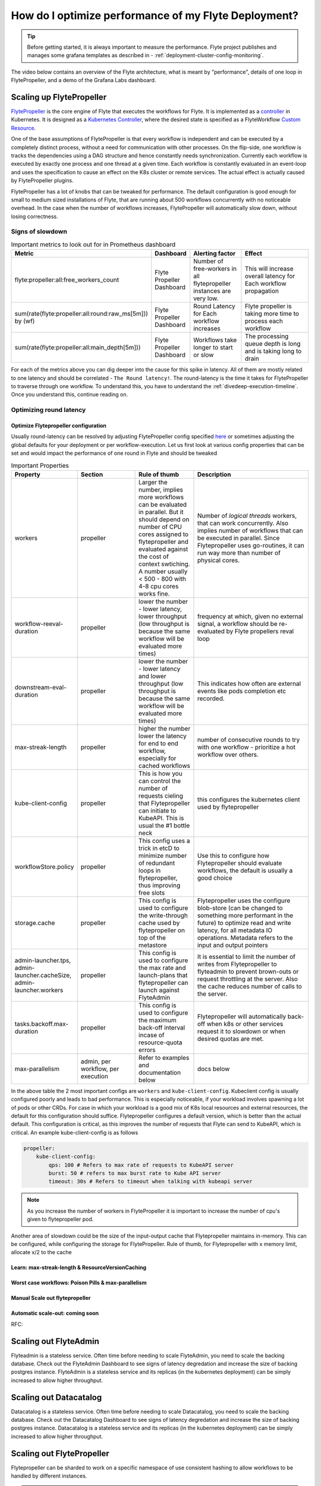 .. _deployment-cluster-config-performance:

######################################################
How do I optimize performance of my Flyte Deployment?
######################################################

.. tip:: Before getting started, it is always important to measure the performance. Flyte project publishes and manages some grafana templates as described in - :ref:`deployment-cluster-config-monitoring`.

The video below contains an overview of the Flyte architecture, what is meant by "performance", details of one loop in FlytePropeller, and a demo of the Grafana Labs dashboard.

..  youtube:: FJ-rG9lZDhY 

Scaling up FlytePropeller
==========================
`FlytePropeller <https://pkg.go.dev/github.com/flyteorg/flytepropeller>`_ is the core engine of Flyte that executes the workflows for Flyte. It is implemented as a `controller <https://kubernetes.io/docs/concepts/architecture/controller/>`__ in Kubernetes.
It is designed as a `Kubernetes Controller <https://kubernetes.io/docs/concepts/architecture/controller/>`_, where the desired state is specified as a FlyteWorkflow `Custom Resource <https://kubernetes.io/docs/concepts/extend-kubernetes/api-extension/custom-resources/>`_.

One of the base assumptions of FlytePropeller is that every workflow is independent and can be executed by a completely distinct process, without a need for communication with other processes. On the flip-side, one workflow is tracks the dependencies using a DAG structure and hence constantly needs synchronization.
Currently each workflow is executed by exactly one process and one thread at a given time. Each workflow is constantly evaluated in an event-loop and uses the specification to cause an effect on the K8s cluster or remote services. The actual effect is actually caused by FlytePropeller plugins.

FlytePropeller has a lot of knobs that can be tweaked for performance. The default configuration is good enough for small to medium sized installations of Flyte, that are running about 500 workflows concurrently with no noticeable overhead. In the case when the number of workflows increases,
FlytePropeller will automatically slow down, without losing correctness.

Signs of slowdown
------------------

.. list-table:: Important metrics to look out for in Prometheus dashboard
   :widths: 25 25 50 100
   :header-rows: 1

   * - Metric
     - Dashboard
     - Alerting factor
     - Effect
   * - flyte:propeller:all:free_workers_count
     - Flyte Propeller Dashboard
     - Number of free-workers in all flytepropeller instances are very low.
     - This will increase overall latency for Each workflow propagation
   * - sum(rate(flyte:propeller:all:round:raw_ms[5m])) by (wf)
     - Flyte Propeller Dashboard
     - Round Latency for Each workflow increases
     - Flyte propeller is taking more time to process each workflow
   * - sum(rate(flyte:propeller:all:main_depth[5m]))
     - Flyte Propeller Dashboard
     - Workflows take longer to start or slow
     - The processing queue depth is long and is taking long to drain

For each of the metrics above you can dig deeper into the cause for this spike in latency. All of them are mostly related to one latency and should be correlated - ``The Round latency!``.
The round-latency is the time it takes for FlytePropeller to traverse through one workflow. To understand this, you have to understand the :ref:`divedeep-execution-timeline`. Once you understand this, continue reading on.

Optimizing round latency
-------------------------

Optimize Flytepropeller configuration
^^^^^^^^^^^^^^^^^^^^^^^^^^^^^^^^^^^^^^

Usually round-latency can be resolved by adjusting FlytePropeller config specified `here <https://pkg.go.dev/github.com/flyteorg/flytepropeller@v0.10.3/pkg/controller/config>`_ or sometimes adjusting the global defaults for your deployment or per workflow-execution.
Let us first look at various config properties that can be set and would impact the performance of one round in Flyte and should be tweaked

.. list-table:: Important Properties
   :widths: 25 25 25 50
   :header-rows: 1

   * - Property
     - Section
     - Rule of thumb
     - Description
   * - workers
     - propeller
     - Larger the number, implies more workflows can be evaluated in parallel. But it should depend on number of CPU cores assigned to flytepropeller and evaluated against the cost of context swtiching. A number usually < 500 - 800 with 4-8 cpu cores works fine.
     - Number of `logical threads` workers, that can work concurrently. Also implies number of workflows that can be executed in parallel. Since Flytepropeller uses go-routines, it can run way  more than number of physical cores.
   * - workflow-reeval-duration
     - propeller
     - lower the number - lower latency, lower throughput (low throughput is because the same workflow will be evaluated more times)
     - frequency at which, given no external signal, a workflow should be re-evaluated by Flyte propellers reval loop
   * - downstream-eval-duration
     - propeller
     - lower the number - lower latency and lower throughput (low throughput is because the same workflow will be evaluated more times)
     - This indicates how often are external events like pods completion etc recorded.
   * - max-streak-length
     - propeller
     - higher the number lower the latency for end to end workflow, especially for cached workflows
     - number of consecutive rounds to try with one workflow - prioritize a hot workflow over others.
   * - kube-client-config
     - propeller
     - This is how you can control the number of requests cieling that Flytepropeller can initiate to KubeAPI. This is usual the #1 bottle neck
     - this configures the kubernetes client used by flytepropeller
   * - workflowStore.policy
     - propeller
     - This config uses a trick in etcD to minimize number of redundant loops in flytepropeller, thus improving free slots
     - Use this to configure how Flytepropeller should evaluate workflows, the default is usually a good choice
   * - storage.cache
     - propeller
     - This config is used to configure the write-through cache used by flytepropeller on top of the metastore
     - Flytepropeller uses the configure blob-store (can be changed to something more performant in the future) to optimize read and write latency, for all metadata IO operations. Metadata refers to the input and output pointers
   * - admin-launcher.tps, admin-launcher.cacheSize, admin-launcher.workers
     - propeller
     - This config is used to configure the max rate and launch-plans that flytepropeller can launch against FlyteAdmin
     - It is essential to limit the number of writes from Flytepropeller to flyteadmin to prevent brown-outs or request throttling at the server. Also the cache reduces number of calls to the server.
   * - tasks.backoff.max-duration
     - propeller
     - This config is used to configure the maximum back-off interval incase of resource-quota errors
     - Flytepropeller will automatically back-off when k8s or other services request it to slowdown or when desired quotas are met.
   * - max-parallelism
     - admin, per workflow, per execution
     - Refer to examples and documentation below
     - docs below


In the above table the 2 most important configs are ``workers`` and ``kube-client-config``.
Kubeclient config is usually configured poorly and leads to bad performance. This is especially noticeable, if your workload involves spawning a lot of pods or other CRDs. For case in which your workload is a good mix of K8s local resources and external resources, the default for this configuration should suffice.
Flytepropeller configures a default version, which is better than the actual default. This configuration is critical, as this improves the number of requests that Flyte can send to KubeAPI, which is critical. An example kube-client-config is as follows



.. code-block:: yaml

    propeller:
        kube-client-config:
            qps: 100 # Refers to max rate of requests to KubeAPI server
            burst: 50 # refers to max burst rate to Kube API server
            timeout: 30s # Refers to timeout when talking with kubeapi server


.. note:: As you increase the number of workers in FlytePropeller it is important to increase the number of cpu's given to flytepropeller pod.

Another area of slowdown could be the size of the input-output cache that Flytepropeller maintains in-memory. This can be configured, while configuring
the storage for FlytePropeller. Rule of thumb, for Flytepropeller with x memory limit, allocate x/2 to the cache

Learn: max-streak-length & ResourceVersionCaching
^^^^^^^^^^^^^^^^^^^^^^^^^^^^^^^^^^^^^^^^^^^^^^^^^^^

Worst case workflows: Poison Pills & max-parallelism
^^^^^^^^^^^^^^^^^^^^^^^^^^^^^^^^^^^^^^^^^^^^^^^^^^^^^^

Manual Scale out flytepropeller
^^^^^^^^^^^^^^^^^^^^^^^^^^^^^^^^^

Automatic scale-out: coming soon
^^^^^^^^^^^^^^^^^^^^^^^^^^^^^^^^^^

RFC:

Scaling out FlyteAdmin
=======================
Flyteadmin is a stateless service. Often time before needing to scale FlyteAdmin, you need to scale the backing database. Check out the FlyteAdmin Dashboard to see signs of latency degredation and increase the size of backing postgres instance.
FlyteAdmin is a stateless service and its replicas (in the kubernetes deployment) can be simply increased to allow higher throughput.

Scaling out Datacatalog
========================
Datacatalog is a stateless service. Often time before needing to scale Datacatalog, you need to scale the backing database. Check out the Datacatalog Dashboard to see signs of latency degredation and increase the size of backing postgres instance.
Datacatalog is a stateless service and its replicas (in the kubernetes deployment) can be simply increased to allow higher throughput.

Scaling out FlytePropeller
===========================
Flytepropeller can be sharded to work on a specific namespace of use consistent hashing to allow workflows to be handled by different instances.

.. caution:: Coming soon!

Multi-Cluster mode
===================
In our experience at Lyft, we saw that the Kubernetes cluster would have problems before Flytepropeller or Flyteadmin would have impact. Thus Flyte supports adding multiple dataplane clusters by default. Each dataplane cluster, has one or more flytepropellers running in them, and flyteadmin manages the routing and assigning of workloads to these clusters.
